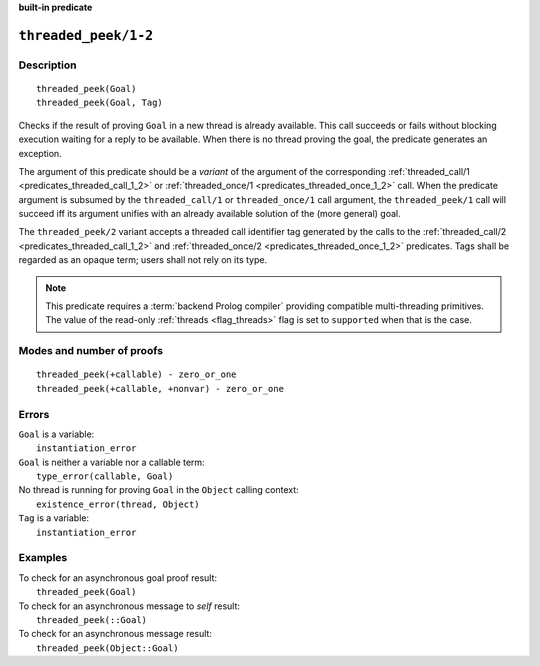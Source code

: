..
   This file is part of Logtalk <https://logtalk.org/>  
   SPDX-FileCopyrightText: 1998-2024 Paulo Moura <pmoura@logtalk.org>
   SPDX-License-Identifier: Apache-2.0

   Licensed under the Apache License, Version 2.0 (the "License");
   you may not use this file except in compliance with the License.
   You may obtain a copy of the License at

       http://www.apache.org/licenses/LICENSE-2.0

   Unless required by applicable law or agreed to in writing, software
   distributed under the License is distributed on an "AS IS" BASIS,
   WITHOUT WARRANTIES OR CONDITIONS OF ANY KIND, either express or implied.
   See the License for the specific language governing permissions and
   limitations under the License.


.. rst-class:: align-right

**built-in predicate**

.. index:: pair: threaded_peek/1-2; Built-in predicate
.. _predicates_threaded_peek_1_2:

``threaded_peek/1-2``
=====================

Description
-----------

::

   threaded_peek(Goal)
   threaded_peek(Goal, Tag)

Checks if the result of proving ``Goal`` in a new thread is already
available. This call succeeds or fails without blocking execution
waiting for a reply to be available. When there is no thread proving
the goal, the predicate generates an exception.

The argument of this predicate should be a *variant* of the argument of
the corresponding :ref:`threaded_call/1 <predicates_threaded_call_1_2>`
or :ref:`threaded_once/1 <predicates_threaded_once_1_2>` call.
When the predicate argument is subsumed by the ``threaded_call/1`` or
``threaded_once/1`` call argument, the ``threaded_peek/1`` call will
succeed iff its argument unifies with an already available solution of
the (more general) goal.

The ``threaded_peek/2`` variant accepts a threaded call identifier tag
generated by the calls to the :ref:`threaded_call/2 <predicates_threaded_call_1_2>`
and :ref:`threaded_once/2 <predicates_threaded_once_1_2>` predicates. Tags
shall be regarded as an opaque term; users shall not rely on its type.

.. note::

   This predicate requires a :term:`backend Prolog compiler` providing
   compatible multi-threading primitives. The value of the read-only
   :ref:`threads <flag_threads>` flag is set to ``supported`` when that
   is the case.

Modes and number of proofs
--------------------------

::

   threaded_peek(+callable) - zero_or_one
   threaded_peek(+callable, +nonvar) - zero_or_one

Errors
------

| ``Goal`` is a variable:
|     ``instantiation_error``
| ``Goal`` is neither a variable nor a callable term:
|     ``type_error(callable, Goal)``
| No thread is running for proving ``Goal`` in the ``Object`` calling context:
|     ``existence_error(thread, Object)``
| ``Tag`` is a variable:
|     ``instantiation_error``

Examples
--------

| To check for an asynchronous goal proof result:
|     ``threaded_peek(Goal)``
| To check for an asynchronous message to *self* result:
|     ``threaded_peek(::Goal)``
| To check for an asynchronous message result:
|     ``threaded_peek(Object::Goal)``

.. seealso::

   :ref:`predicates_threaded_call_1_2`,
   :ref:`predicates_threaded_exit_1_2`,
   :ref:`predicates_threaded_ignore_1`,
   :ref:`predicates_threaded_once_1_2`,
   :ref:`predicates_threaded_cancel_1`,
   :ref:`predicates_threaded_1`
